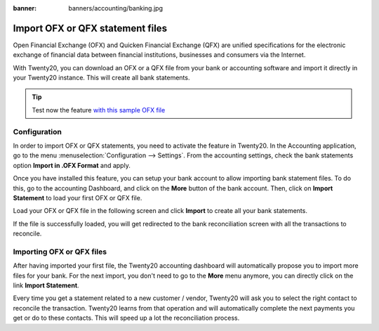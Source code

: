 :banner: banners/accounting/banking.jpg

=================================
Import OFX or QFX statement files
=================================

Open Financial Exchange (OFX) and Quicken Financial Exchange (QFX) are unified specifications for the
electronic exchange of financial data between financial institutions,
businesses and consumers via the Internet.

With Twenty20, you can download an OFX or a QFX file from your bank or accounting
software and import it directly in your Twenty20 instance. This will create
all bank statements.

.. tip::

	Test now the feature `with this sample OFX file <https://drive.google.com/file/d/0B5BDHVRYo-q5Mmg4T3oxTWszeEk/view>`__

Configuration
=============

In order to import OFX or QFX statements, you need to activate the feature in
Twenty20. In the Accounting application, go to the menu :menuselection:`Configuration -->
Settings`. From the accounting settings, check the bank statements option
**Import in .OFX Format** and apply.

.. image:: media/ofx01.png
   :align: center

Once you have installed this feature, you can setup your bank account to
allow importing bank statement files. To do this, go to the accounting
Dashboard, and click on the **More** button of the bank account.
Then, click on **Import Statement** to load your first OFX or QFX file.

.. image:: media/ofx02.png
   :align: center

Load your OFX or QFX file in the following screen and click **Import** to
create all your bank statements.

.. image:: media/ofx03.png
   :align: center

If the file is successfully loaded, you will get redirected to the bank
reconciliation screen with all the transactions to reconcile.

Importing OFX or QFX files
===================

After having imported your first file, the Twenty20 accounting dashboard
will automatically propose you to import more files for your bank. For
the next import, you don't need to go to the **More** menu anymore,
you can directly click on the link **Import Statement**.

.. image:: media/ofx04.png
   :align: center

Every time you get a statement related to a new customer / vendor,
Twenty20 will ask you to select the right contact to reconcile the
transaction. Twenty20 learns from that operation and will automatically
complete the next payments you get or do to these contacts. This will
speed up a lot the reconciliation process.

.. seealso::

	* :doc:`qif`
	* :doc:`coda`
	* :doc:`synchronize`
	* :doc:`manual`
